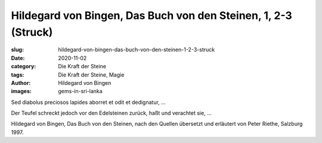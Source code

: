 Hildegard von Bingen, Das Buch von den Steinen, 1, 2-3 (Struck)
===============================================================

:slug: hildegard-von-bingen-das-buch-von-den-steinen-1-2-3-struck
:date: 2020-11-02
:category: Die Kraft der Steine
:tags: Die Kraft der Steine, Magie
:author: Hildegard von Bingen
:images: gems-in-sri-lanka

.. class:: original

    Sed diabolus preciosos lapides aborret et odit et dedignatur, …

.. class:: translation

    Der Teufel schreckt jedoch vor den Edelsteinen zurück, haßt und verachtet sie, ...

.. class:: translation-source

    Hildegard von Bingen, Das Buch von den Steinen, nach den Quellen übersetzt und erläutert von Peter Riethe, Salzburg 1997.
